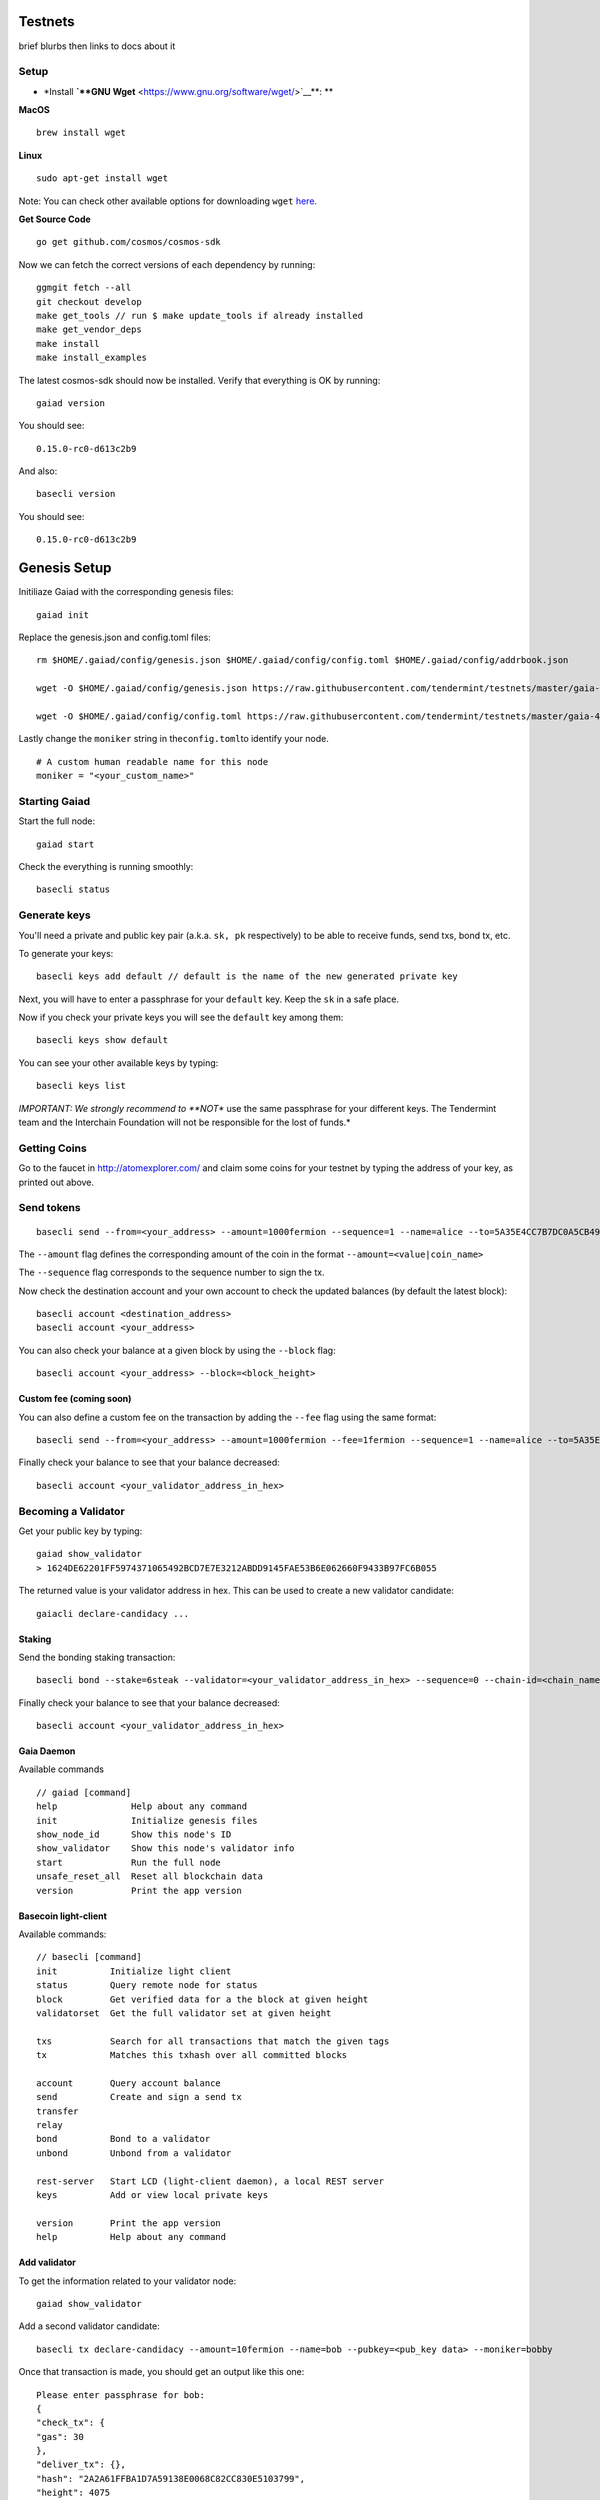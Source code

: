 Testnets
========

brief blurbs then links to docs about it

Setup
------

-  \*Install **`**GNU Wget** <https://www.gnu.org/software/wget/>`__**:
   \*\*

**MacOS**

::

    brew install wget

**Linux**

::

    sudo apt-get install wget

Note: You can check other available options for downloading ``wget``
`here <https://www.gnu.org/software/wget/faq.html#download>`__.

**Get Source Code**

::

    go get github.com/cosmos/cosmos-sdk

Now we can fetch the correct versions of each dependency by running:

::

    ggmgit fetch --all
    git checkout develop
    make get_tools // run $ make update_tools if already installed
    make get_vendor_deps
    make install
    make install_examples

The latest cosmos-sdk should now be installed. Verify that everything is
OK by running:

::

    gaiad version

You should see:

::

    0.15.0-rc0-d613c2b9

And also:

::

    basecli version

You should see:

::

    0.15.0-rc0-d613c2b9

Genesis Setup
=============

Initiliaze Gaiad with the corresponding genesis files:

::

    gaiad init

Replace the genesis.json and config.toml files:

::

    rm $HOME/.gaiad/config/genesis.json $HOME/.gaiad/config/config.toml $HOME/.gaiad/config/addrbook.json

    wget -O $HOME/.gaiad/config/genesis.json https://raw.githubusercontent.com/tendermint/testnets/master/gaia-4000/gaia/genesis.json

    wget -O $HOME/.gaiad/config/config.toml https://raw.githubusercontent.com/tendermint/testnets/master/gaia-4000/gaia/config.toml

Lastly change the ``moniker`` string in the\ ``config.toml``\ to
identify your node.

::

    # A custom human readable name for this node
    moniker = "<your_custom_name>"


Starting Gaiad
--------------

Start the full node:

::

    gaiad start

Check the everything is running smoothly:

::

    basecli status

Generate keys
-------------

You'll need a private and public key pair (a.k.a. ``sk, pk``
respectively) to be able to receive funds, send txs, bond tx, etc.

To generate your keys:

::

    basecli keys add default // default is the name of the new generated private key

Next, you will have to enter a passphrase for your ``default`` key. Keep
the ``sk`` in a safe place.

Now if you check your private keys you will see the ``default`` key
among them:

::

    basecli keys show default

You can see your other available keys by typing:

::

    basecli keys list

*IMPORTANT: We strongly recommend to **NOT** use the same passphrase for
your different keys. The Tendermint team and the Interchain Foundation
will not be responsible for the lost of funds.*

Getting Coins
-------------

Go to the faucet in http://atomexplorer.com/ and claim some coins for
your testnet by typing the address of your key, as printed out above.

Send tokens
-----------

::

    basecli send --from=<your_address> --amount=1000fermion --sequence=1 --name=alice --to=5A35E4CC7B7DC0A5CB49CEA91763213A9AE92AD6

The ``--amount`` flag defines the corresponding amount of the coin in
the format ``--amount=<value|coin_name>``

The ``--sequence`` flag corresponds to the sequence number to sign the
tx.

Now check the destination account and your own account to check the
updated balances (by default the latest block):

::

    basecli account <destination_address>
    basecli account <your_address>

You can also check your balance at a given block by using the
``--block`` flag:

::

    basecli account <your_address> --block=<block_height>

Custom fee (coming soon)
~~~~~~~~~~~~~~~~~~~~~~~~

You can also define a custom fee on the transaction by adding the
``--fee`` flag using the same format:

::

    basecli send --from=<your_address> --amount=1000fermion --fee=1fermion --sequence=1 --name=alice --to=5A35E4CC7B7DC0A5CB49CEA91763213A9AE92AD6

Finally check your balance to see that your balance decreased:

::

    basecli account <your_validator_address_in_hex>

Becoming a Validator
--------------------

Get your public key by typing:

::

    gaiad show_validator
    > 1624DE62201FF5974371065492BCD7E7E3212ABDD9145FAE53B6E062660F9433B97FC6B055

The returned value is your validator address in hex. This can be used to
create a new validator candidate:

::

    gaiacli declare-candidacy ...

Staking
~~~~~~~

Send the bonding staking transaction:

::

    basecli bond --stake=6steak --validator=<your_validator_address_in_hex> --sequence=0 --chain-id=<chain_name> --name=default

Finally check your balance to see that your balance decreased:

::

    basecli account <your_validator_address_in_hex>

Gaia Daemon
~~~~~~~~~~~

Available commands

::

    // gaiad [command]
    help              Help about any command
    init              Initialize genesis files
    show_node_id      Show this node's ID
    show_validator    Show this node's validator info
    start             Run the full node
    unsafe_reset_all  Reset all blockchain data
    version           Print the app version

Basecoin light-client
~~~~~~~~~~~~~~~~~~~~~

Available commands:

::

    // basecli [command]
    init          Initialize light client
    status        Query remote node for status
    block         Get verified data for a the block at given height
    validatorset  Get the full validator set at given height

    txs           Search for all transactions that match the given tags
    tx            Matches this txhash over all committed blocks

    account       Query account balance
    send          Create and sign a send tx
    transfer
    relay
    bond          Bond to a validator
    unbond        Unbond from a validator

    rest-server   Start LCD (light-client daemon), a local REST server
    keys          Add or view local private keys

    version       Print the app version
    help          Help about any command

Add validator
~~~~~~~~~~~~~

To get the information related to your validator node:

::

    gaiad show_validator

Add a second validator candidate:

::

    basecli tx declare-candidacy --amount=10fermion --name=bob --pubkey=<pub_key data> --moniker=bobby

Once that transaction is made, you should get an output like this one:

::

    Please enter passphrase for bob:
    {
    "check_tx": {
    "gas": 30
    },
    "deliver_tx": {},
    "hash": "2A2A61FFBA1D7A59138E0068C82CC830E5103799",
    "height": 4075
    }

To check that the validator is active you can find it on the validator
set list \*

::

    basecli validatorset <height>

\*\ *Note: Remember that to be in the validator set you need to have
more total power than the Xnd validator, where X is the assigned size
for the validator set (by default *\ ``X = 100``\ *). *

Delegating: Bonding and unbonding to a validator
~~~~~~~~~~~~~~~~~~~~~~~~~~~~~~~~~~~~~~~~~~~~~~~~

You can delegate (i.e. bind) **Atoms** to a validator to obtain a part
of its fee revenue in exchange (the fee token in the Cosmos Hub are
**Photons**). The command for delegating tokens is the same as staking
just without the ``--stake`` flag:

::

    basecli bond --amount=10fermion --name=charlie --pubkey=<pub_key data>

If for any reason the validator misbehaves or you just want to unbond a
certain amount of the bonded tokens:

::

    basecli unbond --amount=5fermion --name=charlie --pubkey=<pub_key data>

You should now see the unbonded tokens reflected in your balance:

::

    basecli account <your_address>

Relaying
~~~~~~~~

Relaying is key to enable interoperability in the Cosmos Ecosystem. It
allows IBC packets of data to be sent from one chain to another. For a
more deeper look into the Inter Blockchain Communication (IBC) protocol
check this section.

The command to relay packets is the following:

::

    basecli relay --from-chain-id=<origin_chain_name> --to-chain-id=<destination_chain_name> --from-chain-node=<host>:<port> --to-chain-node=<host>:<port> --name=<sk_to_sign_tx>
